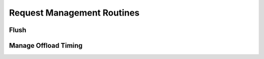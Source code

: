 .. module:: nlcpy.request

Request Management Routines
===========================

Flush
-----

.. autosummary::
    :toctree: generated/
    :nosignatures:

    nlcpy.request.flush

Manage Offload Timing
---------------------

.. autosummary::
    :toctree: generated/
    :nosignatures:

    nlcpy.request.get_offload_timing
    nlcpy.request.set_offload_timing_lazy
    nlcpy.request.set_offload_timing_onthefly
